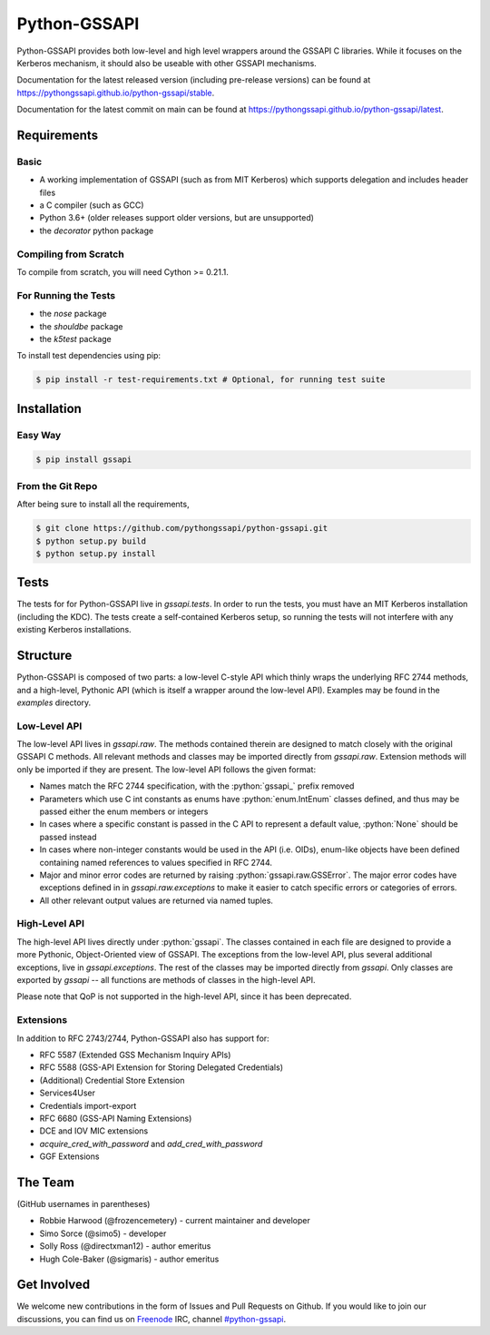 =============
Python-GSSAPI
=============

.. role:: python(code)
   :language: python

.. role:: bash(code)
   :language: bash

.. image:: https://badge.fury.io/gh/pythongssapi%2Fpython-gssapi.svg
    :target: http://badge.fury.io/gh/pythongssapi%2Fpython-gssapi

.. image:: https://badge.fury.io/py/gssapi.svg
    :target: http://badge.fury.io/py/gssapi

Python-GSSAPI provides both low-level and high level wrappers around the GSSAPI
C libraries.  While it focuses on the Kerberos mechanism, it should also be
useable with other GSSAPI mechanisms.

Documentation for the latest released version (including pre-release versions)
can be found at
`https://pythongssapi.github.io/python-gssapi/stable <https://pythongssapi.github.io/python-gssapi/stable>`_.

Documentation for the latest commit on main can be found at
`https://pythongssapi.github.io/python-gssapi/latest <https://pythongssapi.github.io/python-gssapi/latest>`_.

Requirements
============

Basic
-----

* A working implementation of GSSAPI (such as from MIT Kerberos)
  which supports delegation and includes header files

* a C compiler (such as GCC)

* Python 3.6+ (older releases support older versions, but are unsupported)

* the `decorator` python package

Compiling from Scratch
----------------------

To compile from scratch, you will need Cython >= 0.21.1.

For Running the Tests
---------------------

* the `nose` package

* the `shouldbe` package

* the `k5test` package

To install test dependencies using pip:

.. code-block:: bash

    $ pip install -r test-requirements.txt # Optional, for running test suite

Installation
============

Easy Way
--------

.. code-block:: bash

    $ pip install gssapi

From the Git Repo
-----------------

After being sure to install all the requirements,

.. code-block:: bash

    $ git clone https://github.com/pythongssapi/python-gssapi.git
    $ python setup.py build
    $ python setup.py install

Tests
=====

The tests for for Python-GSSAPI live in `gssapi.tests`.  In order to
run the tests, you must have an MIT Kerberos installation (including
the KDC).  The tests create a self-contained Kerberos setup, so running
the tests will not interfere with any existing Kerberos installations.

Structure
=========

Python-GSSAPI is composed of two parts: a low-level C-style API which
thinly wraps the underlying RFC 2744 methods, and a high-level, Pythonic
API (which is itself a wrapper around the low-level API).  Examples may
be found in the `examples` directory.

Low-Level API
-------------

The low-level API lives in `gssapi.raw`.  The methods contained therein
are designed to match closely with the original GSSAPI C methods.  All
relevant methods and classes may be imported directly from `gssapi.raw`.
Extension methods will only be imported if they are present.  The low-level
API follows the given format:

* Names match the RFC 2744 specification, with the :python:`gssapi_`
  prefix removed

* Parameters which use C int constants as enums have
  :python:`enum.IntEnum` classes defined, and thus may be passed
  either the enum members or integers

* In cases where a specific constant is passed in the C API to represent
  a default value, :python:`None` should be passed instead

* In cases where non-integer constants would be used in the API (i.e.
  OIDs), enum-like objects have been defined containing named references
  to values specified in RFC 2744.

* Major and minor error codes are returned by raising
  :python:`gssapi.raw.GSSError`.  The major error codes have exceptions
  defined in in `gssapi.raw.exceptions` to make it easier to catch specific
  errors or categories of errors.

* All other relevant output values are returned via named tuples.

High-Level API
--------------

The high-level API lives directly under :python:`gssapi`.  The classes
contained in each file are designed to provide a more Pythonic, Object-Oriented
view of GSSAPI.  The exceptions from the low-level API, plus several additional
exceptions, live in `gssapi.exceptions`.  The rest of the classes may be
imported directly from `gssapi`.  Only classes are exported by `gssapi` --
all functions are methods of classes in the high-level API.

Please note that QoP is not supported in the high-level API, since it has been
deprecated.

Extensions
----------

In addition to RFC 2743/2744, Python-GSSAPI also has support for:

* RFC 5587 (Extended GSS Mechanism Inquiry APIs)

* RFC 5588 (GSS-API Extension for Storing Delegated Credentials)

* (Additional) Credential Store Extension

* Services4User

* Credentials import-export

* RFC 6680 (GSS-API Naming Extensions)

* DCE and IOV MIC extensions

* `acquire_cred_with_password` and `add_cred_with_password`

* GGF Extensions

The Team
========

(GitHub usernames in parentheses)

* Robbie Harwood (@frozencemetery) - current maintainer and developer
* Simo Sorce (@simo5) - developer
* Solly Ross (@directxman12) - author emeritus
* Hugh Cole-Baker (@sigmaris) - author emeritus

Get Involved
============

We welcome new contributions in the form of Issues and Pull Requests on
Github.  If you would like to join our discussions, you can find us on
`Freenode <https://webchat.freenode.net/>`_ IRC, channel `#python-gssapi
<irc://freenode.net/python-gssapi>`_.
